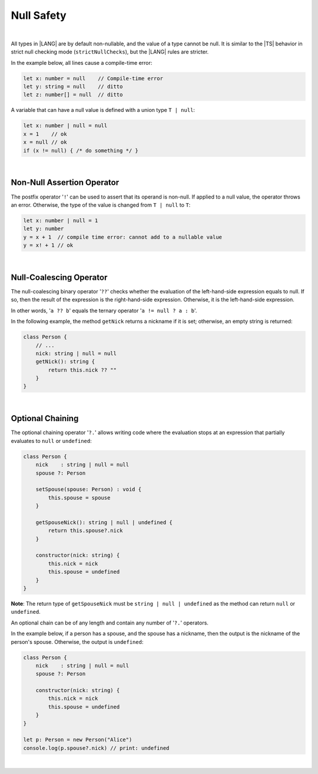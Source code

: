 ..
    Copyright (c) 2021-2024 Huawei Device Co., Ltd.
    Licensed under the Apache License, Version 2.0 (the "License");
    you may not use this file except in compliance with the License.
    You may obtain a copy of the License at
    http://www.apache.org/licenses/LICENSE-2.0
    Unless required by applicable law or agreed to in writing, software
    distributed under the License is distributed on an "AS IS" BASIS,
    WITHOUT WARRANTIES OR CONDITIONS OF ANY KIND, either express or implied.
    See the License for the specific language governing permissions and
    limitations under the License.

Null Safety
===========

|

All types in |LANG| are by default non-nullable, and the value of a type
cannot be null. It is similar to the |TS| behavior in strict null checking
mode (``strictNullChecks``), but the |LANG| rules are stricter.

In the example below, all lines cause a compile-time error:

.. code-block:: typescript

    let x: number = null    // Compile-time error
    let y: string = null    // ditto
    let z: number[] = null  // ditto

A variable that can have a null value is defined with a union type ``T | null``:

.. code-block:: typescript

    let x: number | null = null
    x = 1    // ok
    x = null // ok
    if (x != null) { /* do something */ }

|

Non-Null Assertion Operator
-----------------------------

The postfix operator '``!``' can be used to assert that its operand is non-null.
If applied to a null value, the operator throws an error. Otherwise, the
type of the value is changed from ``T | null`` to ``T``:

.. code-block:: typescript

    let x: number | null = 1
    let y: number
    y = x + 1  // compile time error: cannot add to a nullable value
    y = x! + 1 // ok

|

Null-Coalescing Operator
------------------------

The null-coalescing binary operator '``??``' checks whether the evaluation
of the left-hand-side expression equals to null. If so, then the result of
the expression is the right-hand-side expression. Otherwise, it is the
left-hand-side expression.

In other words, '``a ?? b``' equals the ternary operator '``a != null ? a : b``'.

In the following example, the method ``getNick`` returns a nickname if it is
set; otherwise, an empty string is returned:

.. code-block:: typescript

    class Person {
        // ...
        nick: string | null = null
        getNick(): string {
            return this.nick ?? "" 
        }
    }

|

Optional Chaining
-----------------

The optional chaining operator '``?.``' allows writing code where the evaluation
stops at an expression that partially evaluates to ``null`` or ``undefined``:

.. code-block:: typescript

    class Person {
        nick    : string | null = null
        spouse ?: Person

        setSpouse(spouse: Person) : void {
            this.spouse = spouse
        }

        getSpouseNick(): string | null | undefined {
            return this.spouse?.nick
        }

        constructor(nick: string) {
            this.nick = nick
            this.spouse = undefined
        }
    }

**Note**: The return type of ``getSpouseNick`` must be
``string | null | undefined`` as the method can return ``null`` or
``undefined``.

An optional chain can be of any length and contain any number of '``?.``'
operators.

In the example below, if a person has a spouse, and the spouse has a
nickname, then the output is the nickname of the person's spouse. Otherwise,
the output is ``undefined``:

.. code-block:: typescript

    class Person {
        nick    : string | null = null
        spouse ?: Person

        constructor(nick: string) {
            this.nick = nick
            this.spouse = undefined
        }
    }

    let p: Person = new Person("Alice")
    console.log(p.spouse?.nick) // print: undefined

|
